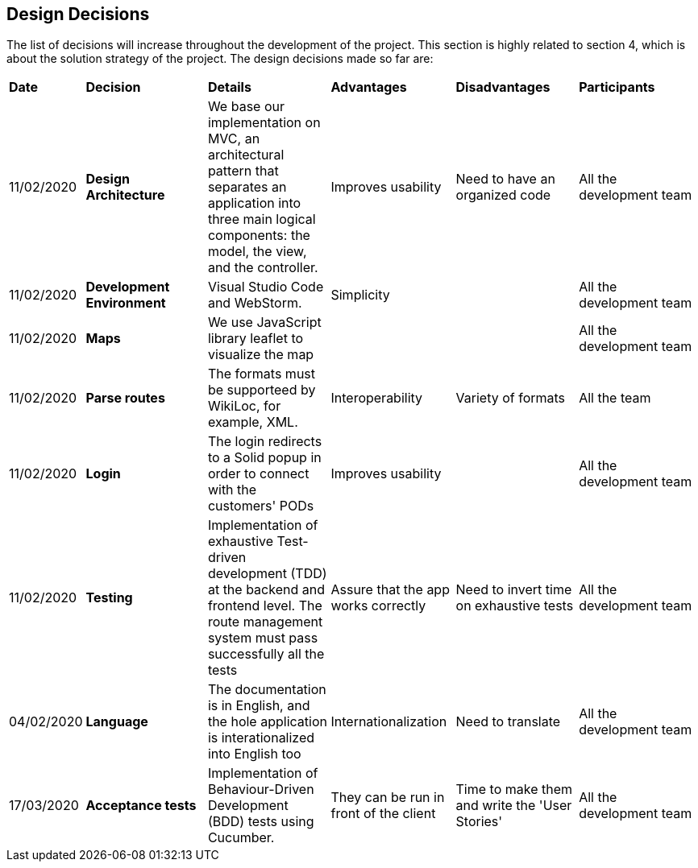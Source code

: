 [[section-design-decisions]]
== Design Decisions

****

The list of decisions will increase throughout the development of the project. This section is highly related to section 4, which is about the solution strategy of the project. The design decisions made so far are:

[cols=",2,2,2,2,2"]
|===

|*Date* |*Decision* |*Details* |*Advantages* |*Disadvantages* |*Participants*

|11/02/2020 | *Design Architecture*  |We base our implementation on MVC, an architectural pattern that separates an application into three main logical components: the model, the view, and the controller. |Improves usability  |Need to have an organized code |All the development team

|11/02/2020 | *Development Environment* |Visual Studio Code and WebStorm. |Simplicity | |All the development team

|11/02/2020 | *Maps* |We use JavaScript library leaflet to visualize the map | | | All the development team

|11/02/2020 |*Parse routes* |The formats must be supporteed by WikiLoc, for example, XML. |Interoperability |Variety of formats | All the team

|11/02/2020 |*Login* |The login redirects to a Solid popup in order to connect with the customers' PODs |Improves usability | |All the development team

|11/02/2020 |*Testing* |Implementation of exhaustive Test-driven development (TDD) at the backend and frontend level. The route management system must pass successfully all the tests |Assure that the app works correctly |Need to invert time on exhaustive tests |All the development team

|04/02/2020 |*Language* |The documentation is in English, and the hole application is interationalized into English too |Internationalization |Need to translate |All the development team

|17/03/2020 |*Acceptance tests* |Implementation of Behaviour-Driven Development (BDD) tests using Cucumber.
|They can be run in front of the client |Time to make them and write the 'User Stories' |All the development team

|===

****
